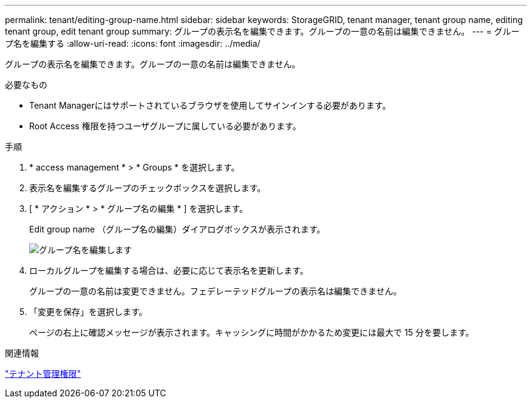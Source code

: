 ---
permalink: tenant/editing-group-name.html 
sidebar: sidebar 
keywords: StorageGRID, tenant manager, tenant group name, editing tenant group, edit tenant group 
summary: グループの表示名を編集できます。グループの一意の名前は編集できません。 
---
= グループ名を編集する
:allow-uri-read: 
:icons: font
:imagesdir: ../media/


[role="lead"]
グループの表示名を編集できます。グループの一意の名前は編集できません。

.必要なもの
* Tenant Managerにはサポートされているブラウザを使用してサインインする必要があります。
* Root Access 権限を持つユーザグループに属している必要があります。


.手順
. * access management * > * Groups * を選択します。
. 表示名を編集するグループのチェックボックスを選択します。
. [ * アクション * > * グループ名の編集 * ] を選択します。
+
Edit group name （グループ名の編集）ダイアログボックスが表示されます。

+
image::../media/edit_group_name.png[グループ名を編集します]

. ローカルグループを編集する場合は、必要に応じて表示名を更新します。
+
グループの一意の名前は変更できません。フェデレーテッドグループの表示名は編集できません。

. 「変更を保存」を選択します。
+
ページの右上に確認メッセージが表示されます。キャッシングに時間がかかるため変更には最大で 15 分を要します。



.関連情報
link:tenant-management-permissions.html["テナント管理権限"]
